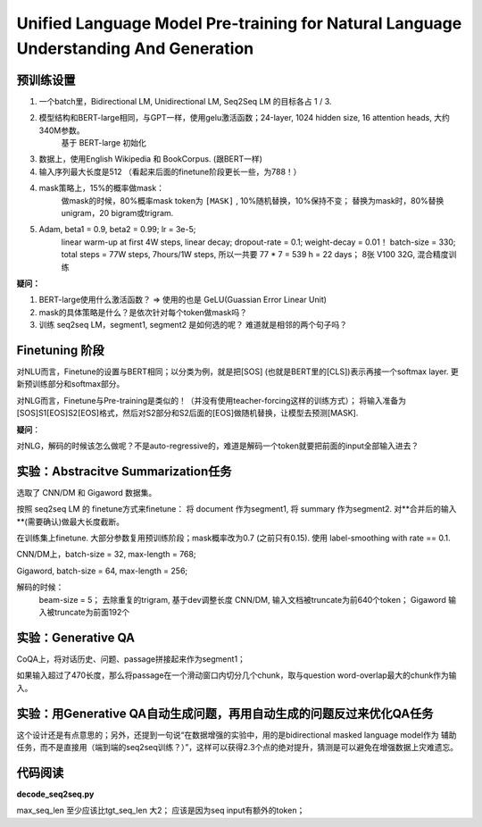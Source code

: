 =========================================================================================
Unified Language Model Pre-training for Natural Language Understanding And Generation
=========================================================================================


预训练设置
----------

1. 一个batch里，Bidirectional LM, Unidirectional LM, Seq2Seq LM 的目标各占 1 / 3.

2. 模型结构和BERT-large相同，与GPT一样，使用gelu激活函数；24-layer, 1024 hidden size, 16 attention heads, 大约340M参数。
    基于 BERT-large 初始化

3. 数据上，使用English Wikipedia 和 BookCorpus. (跟BERT一样)

4. 输入序列最大长度是512 （看起来后面的finetune阶段更长一些，为788！）

4. mask策略上，15%的概率做mask：
    做mask的时候，80%概率mask token为 ``[MASK]`` , 10%随机替换，10%保持不变； 
    替换为mask时，80%替换unigram，20 bigram或trigram.

5. Adam, beta1 = 0.9, beta2 = 0.99; lr = 3e-5; 
    linear warm-up at first 4W steps, linear decay; 
    dropout-rate = 0.1; weight-decay = 0.01！
    batch-size = 330;
    total steps = 77W steps, 7hours/1W steps, 所以一共要 77 * 7 = 539 h = 22 days；
    8张 V100 32G, 混合精度训练

**疑问：**

1. BERT-large使用什么激活函数？ => 使用的也是 GeLU(Guassian Error Linear Unit)

2. mask的具体策略是什么？是依次针对每个token做mask吗？

3. 训练 seq2seq LM，segment1, segment2 是如何选的呢？ 难道就是相邻的两个句子吗？


Finetuning 阶段
-------------------

对NLU而言，Finetune的设置与BERT相同；以分类为例，就是把[SOS] (也就是BERT里的[CLS])表示再接一个softmax layer.
更新预训练部分和softmax部分。

对NLG而言，Finetune与Pre-training是类似的！（并没有使用teacher-forcing这样的训练方式）； 将输入准备为
[SOS]S1[EOS]S2[EOS]格式，然后对S2部分和S2后面的[EOS]做随机替换，让模型去预测[MASK].

**疑问**：

对NLG，解码的时候该怎么做呢？不是auto-regressive的，难道是解码一个token就要把前面的input全部输入进去？


实验：Abstracitve Summarization任务
---------------------------------------

选取了 CNN/DM 和 Gigaword 数据集。

按照 seq2seq LM 的 finetune方式来finetune： 将 document 作为segment1, 将 summary 作为segment2.
对**合并后的输入**(需要确认)做最大长度截断。

在训练集上finetune. 大部分参数复用预训练阶段；mask概率改为0.7 (之前只有0.15). 使用 label-smoothing with rate == 0.1.

CNN/DM上，batch-size = 32, max-length = 768;

Gigaword, batch-size = 64, max-length = 256; 

解码的时候：
    beam-size = 5； 去除重复的trigram, 基于dev调整长度
    CNN/DM, 输入文档被truncate为前640个token；
    Gigaword 输入被truncate为前面192个


实验：Generative QA
------------------------

CoQA上，将对话历史、问题、passage拼接起来作为segment1； 

如果输入超过了470长度，那么将passage在一个滑动窗口内切分几个chunk，取与question word-overlap最大的chunk作为输入。

实验：用Generative QA自动生成问题，再用自动生成的问题反过来优化QA任务
------------------------------------------------------------------------------

这个设计还是有点意思的；另外，还提到一句说“在数据增强的实验中，用的是bidirectional masked language model作为
辅助任务，而不是直接用（端到端的seq2seq训练？）”，这样可以获得2.3个点的绝对提升，猜测是可以避免在增强数据上灾难遗忘。


代码阅读
-------------


**decode_seq2seq.py**

max_seq_len 至少应该比tgt_seq_len 大2； 应该是因为seq input有额外的token；


